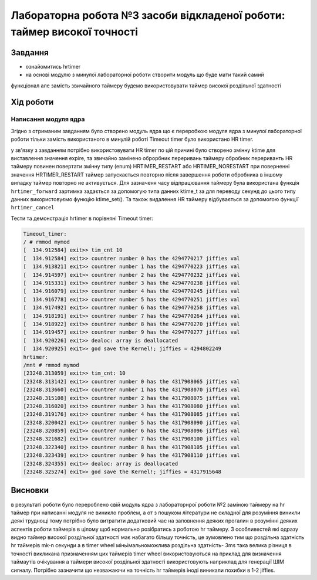 =================================================
**Лабораторна робота №3 засоби відкладеної роботи: таймер високої точності**
=================================================

Завдання
---------------------------------------------------------

* ознайомитись hrtimer
* на основі модулю з минулої лабораторної роботи створити модуль що буде мати такий самий
функціонал але замість звичайного таймеру будемо використовувати таймер високої роздільної здатності

Хід роботи
----------------------------------------------------------

**Написання модуля ядра**
~~~~~~~~~~~~~~~~~~~~~~~~~~~~~~~~

Згідно з отриманим завданням було створено модуль ядра що є переробкою модуля ядра з минулої лабораторної роботи тільки замість використаного в минулій роботі Timeout timer було використано HR timer.

у зв'язку з завданням потрібно використовувати HR timer по цій причині було створено змінну  ktime для виставлення значення expire, та звичайно замінено оброрбник переривань таймеру обробник перериванть HR таймеру повинен повертати змінну типу (enum) HRTIMER_RESTART або HRTIMER_NORESTART
при поверненні значення HRTIMER_RESTART таймер запускається повторно після завершення роботи обробника в іншому випадку таймер повторно не активується. Для зазначеня часу відпрацювання таймеру була використана функція
``hrtimer_forward`` зартимка задається за допомогую типа данних ktime_t за для переводу секунд до цього типу данних використовуємо функцію ktime_set(). Та також видалення HR таймеру відбувається за допомогою функції ``hrtimer_cancel``

Тести та демонстрація hrtimer в порівняні Timeout timer:

.. code-block:: bash

 Timeout_timer:
 / # rmmod mymod
 [  134.912584] exit>> tim_cnt 10
 [  134.912584] exit>> countrer number 0 has the 4294770217 jiffies val
 [  134.913821] exit>> countrer number 1 has the 4294770223 jiffies val
 [  134.914597] exit>> countrer number 2 has the 4294770232 jiffies val
 [  134.915331] exit>> countrer number 3 has the 4294770238 jiffies val
 [  134.916079] exit>> countrer number 4 has the 4294770245 jiffies val
 [  134.916778] exit>> countrer number 5 has the 4294770251 jiffies val
 [  134.917492] exit>> countrer number 6 has the 4294770258 jiffies val
 [  134.918191] exit>> countrer number 7 has the 4294770264 jiffies val
 [  134.918922] exit>> countrer number 8 has the 4294770270 jiffies val
 [  134.919457] exit>> countrer number 9 has the 4294770277 jiffies val
 [  134.920226] exit>> dealoc: array is deallocated
 [  134.920925] exit>> god save the Kernel!; jiffies = 4294802249
 hrtimer:
 /mnt # rmmod mymod
 [23248.313059] exit>> tim_cnt: 10
 [23248.313142] exit>> countrer number 0 has the 4317908065 jiffies val
 [23248.313660] exit>> countrer number 1 has the 4317908070 jiffies val
 [23248.315108] exit>> countrer number 2 has the 4317908075 jiffies val
 [23248.316020] exit>> countrer number 3 has the 4317908080 jiffies val
 [23248.319176] exit>> countrer number 4 has the 4317908085 jiffies val
 [23248.320042] exit>> countrer number 5 has the 4317908090 jiffies val
 [23248.320859] exit>> countrer number 6 has the 4317908096 jiffies val
 [23248.321682] exit>> countrer number 7 has the 4317908100 jiffies val
 [23248.322340] exit>> countrer number 8 has the 4317908105 jiffies val
 [23248.323439] exit>> countrer number 9 has the 4317908110 jiffies val
 [23248.324355] exit>> dealoc: array is deallocated
 [23248.325274] exit>> god save the Kernel!; jiffies = 4317915648
Висновки
------------
в результаті роботи було перероблено свій модуль ядра з лабораторнрої роботи №2 заміною таймеру на hr таймер при написанні модуля не виникло проблем, а от з пошуком
літератури не складної для розуміння виникли деякі труднощі тому потрібно було витратити додатковий час на заповнення деяких прогалин в розумінні деяких аспектів роботи таймерів в цілому
щоб нормально розібратись з роботою hr таймеру. З особливестей які одразу видно таймер високої роздільної здатності має набагато більшу точність, це зумовлено тим що роздільна здатність hr таймерів mk-n секунди а в  timer wheel
міньімальноможлива роздільна здатність- 3ms така велика різниця в точності викликана призначенням цих таймерів timer wheel використовуються на приклад для визначення таймаутів очікування а таймери високої роздільної здатності використовують наприклад для генерації ШІМ сигналу. Потрібно зазначити що незважаючи на точність hr таймерів іноді виникали похибки в 1-2 jiffies.

